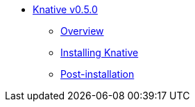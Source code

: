 * xref:assembly-knative-v-0-5-0-ocp-4x_{context}[Knative v0.5.0]
** xref:knative-v-0-5-0-ocp-4x_{context}[Overview]
** xref:knative-v-0-5-0-installing-knative-ocp-using-script-4x_{context}[Installing Knative]
** xref:knative-v-0-5-0-creating-OCP-route-pointing-istio[Post-installation]
